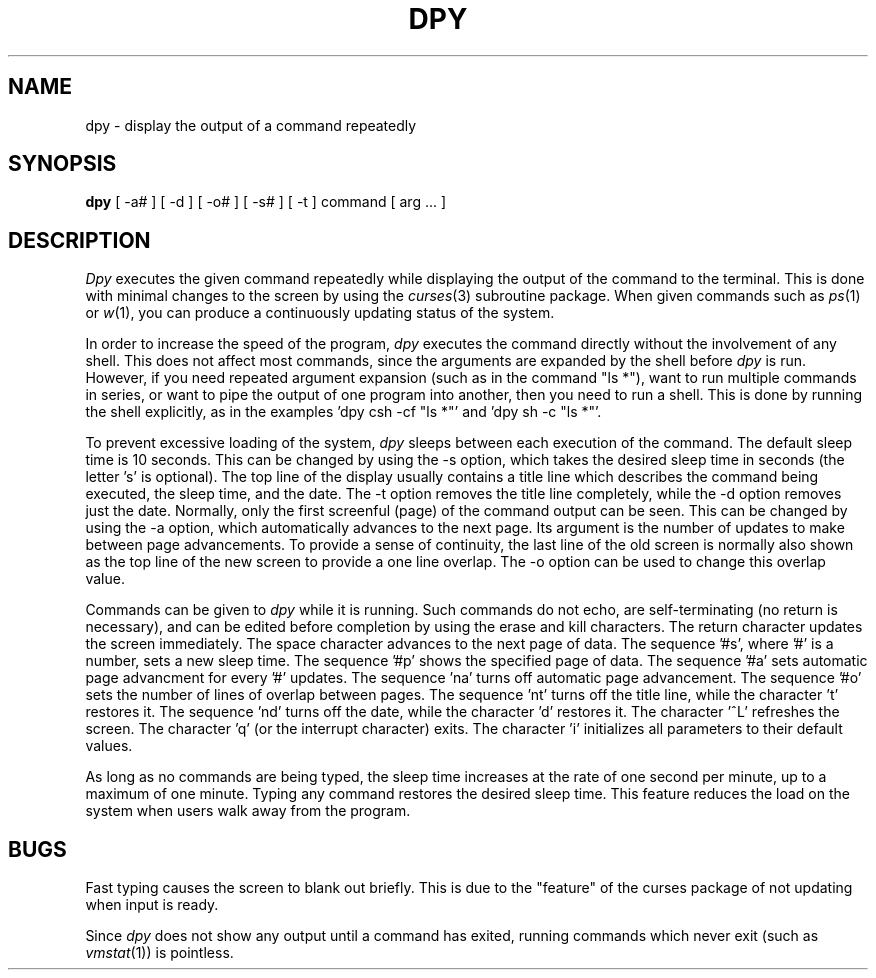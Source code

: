 .ig
	@(#)dpy.1	1.5	6/29/83
	@(#)Copyright (C) 1983 by National Semiconductor Corp.
..
.TH DPY 1
.SH NAME
dpy \- display the output of a command repeatedly
.SH SYNOPSIS
.B dpy
[ -a# ] [ -d ] [ -o# ] [ -s# ] [ -t ] command [ arg ... ]
.SH DESCRIPTION
.I Dpy
executes the given command repeatedly while displaying the output of the
command to the terminal.  This is done with minimal changes to the screen
by using the
.IR curses (3)
subroutine package.  When given commands such as
.IR ps (1)
or
.IR w (1),
you can produce a continuously updating status of the system.
.PP
In order to increase the speed of the program,
.I dpy
executes the command directly without the involvement of any shell.  This
does not affect most commands, since the arguments are expanded by the
shell before
.I dpy
is run.  However, if you need repeated argument expansion (such as in the
command "ls *"), want to run multiple commands in series, or want to
pipe the output of one program into another, then you need to run a shell.
This is done by running the shell explicitly, as in the
examples 'dpy csh -cf "ls *"' and 'dpy sh -c "ls *"'.
.PP
To prevent excessive loading of the system,
.I dpy
sleeps between each execution of the command.  The default sleep time is
10 seconds.  This can be changed by using the -s option, which takes the
desired sleep time in seconds (the letter 's' is optional). The top line of
the display usually contains a title line which describes the command being
executed, the sleep time, and the date.  The -t option removes the title
line completely, while the -d option removes just the date.  Normally, only
the first screenful (page) of the command output can be seen.  This can be
changed by using the -a option, which automatically advances to the next page.
Its argument is the number of updates to make between page advancements.
To provide a sense of continuity, the last line of the old screen is normally
also shown as the top line of the new screen to provide a one line overlap.
The -o option can be used to change this overlap value.
.PP
Commands can be given to
.I dpy
while it is running.  Such commands do not echo, are self-terminating
(no return is necessary), and can be edited before completion by using
the erase and kill characters.
The return character updates the screen immediately.
The space character advances to the next page of data.
The sequence '#s', where '#' is a number, sets a new sleep time.
The sequence '#p' shows the specified page of data.
The sequence '#a' sets automatic page advancment for every '#' updates.
The sequence 'na' turns off automatic page advancement.
The sequence '#o' sets the number of lines of overlap between pages.
The sequence 'nt' turns off the title line, while the character 't' restores it.
The sequence 'nd' turns off the date, while the character 'd' restores it.
The character '^L' refreshes the screen.
The character 'q' (or the interrupt character) exits.
The character 'i' initializes all parameters to their default values.
.PP
As long as no commands are being typed, the sleep time increases at the
rate of one second per minute, up to a maximum of one minute.  Typing
any command restores the desired sleep time.  This feature reduces the
load on the system when users walk away from the program.
.SH BUGS
Fast typing causes the screen to blank out briefly.  This is due to the
"feature" of the curses package of not updating when input is ready.
.PP
Since
.I dpy
does not show any output until a command has exited, running commands which
never exit (such as
.IR vmstat (1))
is pointless.
